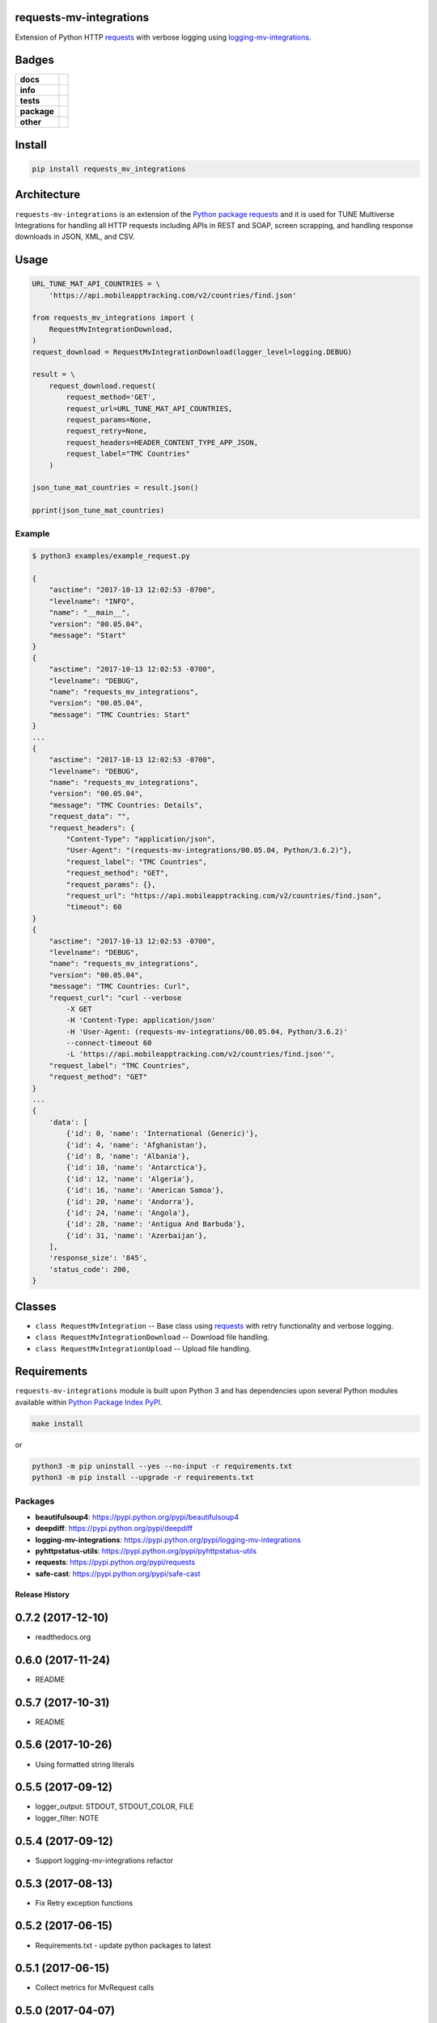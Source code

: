 .. -*- mode: rst -*-

requests-mv-integrations
------------------------

Extension of Python HTTP `requests <https://pypi.python.org/pypi/requests>`_ with verbose
logging using `logging-mv-integrations <https://pypi.python.org/pypi/logging-mv-integrations>`_.


Badges
------

.. start-badges

.. list-table::
    :stub-columns: 1

    * - docs
      - |docs| |license|
    * - info
      - |hits| |contributors|
    * - tests
      - |travis| |coveralls|
    * - package
      - |version| |supported-versions|
    * - other
      - |requires|


.. |docs| image:: https://readthedocs.org/projects/requests-mv-integrations/badge/?style=flat
    :alt: Documentation Status
    :target: http://requests-mv-integrations.readthedocs.io

.. |hits| image:: http://hits.dwyl.io/TuneLab/requests-mv-integrations.svg
    :alt: Hit Count
    :target: http://hits.dwyl.io/TuneLab/requests-mv-integrations

.. |contributors| image:: https://img.shields.io/github/contributors/TuneLab/requests-mv-integrations.svg
    :alt: Contributors
    :target: https://github.com/TuneLab/requests-mv-integrations/graphs/contributors

.. |license| image:: https://img.shields.io/badge/License-MIT-yellow.svg
    :alt: License Status
    :target: https://opensource.org/licenses/MIT

.. |travis| image:: https://travis-ci.org/TuneLab/requests-mv-integrations.svg?branch=master
    :alt: Travis-CI Build Status
    :target: https://travis-ci.org/TuneLab/requests-mv-integrations

.. |coveralls| image:: https://coveralls.io/repos/TuneLab/requests-mv-integrations/badge.svg?branch=master&service=github
    :alt: Code Coverage Status
    :target: https://coveralls.io/r/TuneLab/requests-mv-integrations

.. |requires| image:: https://requires.io/github/TuneLab/requests-mv-integrations/requirements.svg?branch=master
    :alt: Requirements Status
    :target: https://requires.io/github/TuneLab/requests-mv-integrations/requirements/?branch=master

.. |version| image:: https://img.shields.io/pypi/v/requests_mv_integrations.svg?style=flat
    :alt: PyPI Package latest release
    :target: https://pypi.python.org/pypi/requests_mv_integrations

.. |supported-versions| image:: https://img.shields.io/pypi/pyversions/requests-mv-integrations.svg?style=flat
    :alt: Supported versions
    :target: https://pypi.python.org/pypi/requests-mv-integrations

.. end-badges


Install
-------

.. code-block:: bash

    pip install requests_mv_integrations


Architecture
------------

``requests-mv-integrations`` is an extension of the `Python package requests <https://pypi.python.org/pypi/requests>`_
and it is used for TUNE Multiverse Integrations for handling all HTTP requests including APIs in REST and SOAP,
screen scrapping, and handling response downloads in JSON, XML, and CSV.

.. image:: ./images/requests_mv_integrations.png
   :scale: 50 %
   :alt: UML requests-mv-integrations



Usage
-----

.. code-block:: python

    URL_TUNE_MAT_API_COUNTRIES = \
        'https://api.mobileapptracking.com/v2/countries/find.json'

    from requests_mv_integrations import (
        RequestMvIntegrationDownload,
    )
    request_download = RequestMvIntegrationDownload(logger_level=logging.DEBUG)

    result = \
        request_download.request(
            request_method='GET',
            request_url=URL_TUNE_MAT_API_COUNTRIES,
            request_params=None,
            request_retry=None,
            request_headers=HEADER_CONTENT_TYPE_APP_JSON,
            request_label="TMC Countries"
        )

    json_tune_mat_countries = result.json()

    pprint(json_tune_mat_countries)


Example
^^^^^^^

.. code-block:: bash

    $ python3 examples/example_request.py

    {
        "asctime": "2017-10-13 12:02:53 -0700",
        "levelname": "INFO",
        "name": "__main__",
        "version": "00.05.04",
        "message": "Start"
    }
    {
        "asctime": "2017-10-13 12:02:53 -0700",
        "levelname": "DEBUG",
        "name": "requests_mv_integrations",
        "version": "00.05.04",
        "message": "TMC Countries: Start"
    }
    ...
    {
        "asctime": "2017-10-13 12:02:53 -0700",
        "levelname": "DEBUG",
        "name": "requests_mv_integrations",
        "version": "00.05.04",
        "message": "TMC Countries: Details",
        "request_data": "",
        "request_headers": {
            "Content-Type": "application/json",
            "User-Agent": "(requests-mv-integrations/00.05.04, Python/3.6.2)"},
            "request_label": "TMC Countries",
            "request_method": "GET",
            "request_params": {},
            "request_url": "https://api.mobileapptracking.com/v2/countries/find.json",
            "timeout": 60
    }
    {
        "asctime": "2017-10-13 12:02:53 -0700",
        "levelname": "DEBUG",
        "name": "requests_mv_integrations",
        "version": "00.05.04",
        "message": "TMC Countries: Curl",
        "request_curl": "curl --verbose
            -X GET
            -H 'Content-Type: application/json'
            -H 'User-Agent: (requests-mv-integrations/00.05.04, Python/3.6.2)'
            --connect-timeout 60
            -L 'https://api.mobileapptracking.com/v2/countries/find.json'",
        "request_label": "TMC Countries",
        "request_method": "GET"
    }
    ...
    {
        'data': [
            {'id': 0, 'name': 'International (Generic)'},
            {'id': 4, 'name': 'Afghanistan'},
            {'id': 8, 'name': 'Albania'},
            {'id': 10, 'name': 'Antarctica'},
            {'id': 12, 'name': 'Algeria'},
            {'id': 16, 'name': 'American Samoa'},
            {'id': 20, 'name': 'Andorra'},
            {'id': 24, 'name': 'Angola'},
            {'id': 28, 'name': 'Antigua And Barbuda'},
            {'id': 31, 'name': 'Azerbaijan'},
        ],
        'response_size': '845',
        'status_code': 200,
    }


Classes
-------

- ``class RequestMvIntegration`` -- Base class using `requests <https://pypi.python.org/pypi/requests>`_ with retry functionality and verbose logging.
- ``class RequestMvIntegrationDownload`` -- Download file handling.
- ``class RequestMvIntegrationUpload`` -- Upload file handling.

Requirements
------------

``requests-mv-integrations`` module is built upon Python 3 and has dependencies upon
several Python modules available within `Python Package Index PyPI <https://pypi.python.org/pypi>`_.

.. code-block:: bash

    make install

or

.. code-block:: bash

    python3 -m pip uninstall --yes --no-input -r requirements.txt
    python3 -m pip install --upgrade -r requirements.txt


Packages
^^^^^^^^

- **beautifulsoup4**: https://pypi.python.org/pypi/beautifulsoup4
- **deepdiff**: https://pypi.python.org/pypi/deepdiff
- **logging-mv-integrations**: https://pypi.python.org/pypi/logging-mv-integrations
- **pyhttpstatus-utils**: https://pypi.python.org/pypi/pyhttpstatus-utils
- **requests**: https://pypi.python.org/pypi/requests
- **safe-cast**: https://pypi.python.org/pypi/safe-cast


.. :changelog:

Release History
===============

0.7.2 (2017-12-10)
---------------------
- readthedocs.org

0.6.0 (2017-11-24)
---------------------
- README

0.5.7 (2017-10-31)
---------------------
- README

0.5.6 (2017-10-26)
---------------------
- Using formatted string literals

0.5.5 (2017-09-12)
---------------------
- logger_output: STDOUT, STDOUT_COLOR, FILE
- logger_filter: NOTE

0.5.4 (2017-09-12)
---------------------
- Support logging-mv-integrations refactor

0.5.3 (2017-08-13)
---------------------
- Fix Retry exception functions

0.5.2 (2017-06-15)
---------------------
- Requirements.txt - update python packages to latest

0.5.1 (2017-06-15)
---------------------
- Collect metrics for MvRequest calls

0.5.0 (2017-04-07)
---------------------
- support client side certificate

0.4.9 (2017-04-01)q
---------------------
- Requirements.

0.4.8 (2017-03-30)
-------------------
- Retry exception function.

0.4.6 (2017-03-28)
-------------------
- logger-mv-integrations version 0.1.2
- validate_response() and validate_json_response()

0.4.5 (2017-03-14)
-------------------
- smart-cast

0.4.4 (2017-03-12)
-------------------
- use sessions cookies as request_auth

0.4.3 (2017-03-02)
-------------------
- replace 'json' with 'ujson'

0.4.2 (2017-02-27)
-------------------
- psutil
- Back to Python 3.5

0.4.1 (2017-02-09)
-------------------
- cUrl request params

0.4.0 (2017-02-09)
-------------------
- Requirements.
- RetryError

0.3.9 (2017-02-06)
-------------------
- TuneRequest is not a Singleton.

0.3.8 (2017-02-03)
-------------------
- Upgrade to Python 3.6

0.3.5 (2017-01-27)
-------------------
- Reduce logging
- Disc usage
- Iron.io Partition

0.3.3 (2017-01-26)
-------------------
- Cleanup using pyflakes, pep8, pylint, and yapf
- Requirements

0.3.2 (2017-01-24)
-------------------
- Curl fix

0.3.1 (2017-01-18)
-------------------
- Log reduction

0.2.9 (2017-01-17)
------------------
- psutil: disc and mem usage
- Cleanup

0.2.8 (2017-01-16)
------------------
- Cleanup yapf

0.2.7 (2017-01-16)
------------------
- Build Curl
- Cleanup

0.2.6 (2017-01-14)
------------------
- Requirements

0.2.5 (2017-01-04)
------------------
- Cleanup

0.2.4 (2017-01-04)
------------------
- request timeout

0.2.3 (2016-12-31)
------------------
- test_curl
- parse_curl

0.2.2 (2016-12-30)
------------------
- Makefile

0.2.1 (2016-12-29)
------------------
- README.rst
- HISTORY.rst

0.2.0 (2016-12-19)
------------------
- Expose response url

0.1.8 (2016-12-09)
------------------
- Base Exception cleanup

0.1.6 (2016-12-08)
------------------
- Error Origin

0.1.5 (2016-12-07)
------------------
- Log Exit Code

0.1.1 (2016-12-03)
------------------
- Include request_auth in curl

0.1.0 (2016-11-25)
------------------
* Initial Release

0..1 (2016-11-18)
------------------
* Conception
* Code pulled from TuneLab/tune-mv-integration-python

